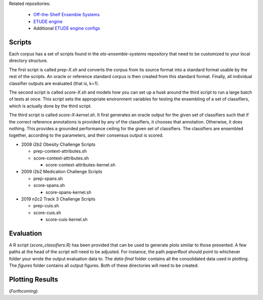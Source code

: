 
Related repositories:

  - `Off-the-Shelf Ensemble Systems <https://github.com/MUSC-TBIC/ots-ensemble-systems>`_
    
  - `ETUDE engine <https://github.com/MUSC-TBIC/etude-engine>`_
    
  - Additional `ETUDE engine configs <https://github.com/MUSC-TBIC/etude-engine-configs>`_
  
Scripts
=======

Each corpus has a set of scripts found in the `ots-ensemble-systems`
repository that need to be customized to your local directory
structure.

The first script is called `prep-X.sh` and converts the corpus from
its source format into a standard format usable by the rest of the
scripts. An oracle or reference standard corpus is then created from
this standard format. Finally, all individual classifier outputs are
evaluated (that is, k=1).

The second script is called `score-X.sh` and models how you can set up
a husk around the third script to run a large batch of tests at
once. This script sets the appropriate environment variables for
testing the ensembling of a set of classifiers, which is actually done
by the third script.

The third script is called `score-X-kernel.sh`. It first generates an
oracle output for the given set of classifiers such that if the
correct reference annotations is provided by any of the classifiers,
it chooses that annotation.  Otherwise, it does nothing. This provides
a grounded performance ceiling for the given set of classifiers. The
classifiers are ensembled together, according to the parameters, and
their consensus output is scored.

- 2008 i2b2 Obesity Challenge Scripts
  
  - prep-context-attributes.sh
    
  - score-context-attributes.sh
    
    - score-context-attributes-kernel.sh

- 2009 i2b2 Medication Challenge Scripts

  - prep-spans.sh

  - score-spans.sh

    - score-spans-kernel.sh

- 2019 n2c2 Track 3 Challenge Scripts

  - prep-cuis.sh

  - score-cuis.sh

    - score-cuis-kernel.sh

      
Evaluation
==========

A R script (`score_classifiers.R`) has been provided that can be used
to generate plots similar to those presented. A few paths at the head
of the script will need to be adjusted. For instance, the path
`paperRoot` should point to whichever folder your wrote the output
evaluation data to. The `data-final` folder contains all the
consolidated data used in plotting. The `figures` folder contains all
output figures. Both of these directories will need to be created.

Plotting Results
================

(*Forthcoming*)
